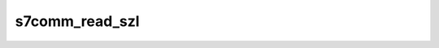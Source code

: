 .. _ref_logs_s7comm_read_szl:

s7comm_read_szl
---------------
.. list-table::
   :header-rows: 1
   :class: longtable
   :widths: 1 3

   * - Field (Type)
     - Source
     - Description

   * - ``ts`` (time)
     - site/packages/corelight/packages/zeek-plugin-s7comm/main.zeek
     - The ts information.

   * - ``uid`` (string)
     - site/packages/corelight/packages/zeek-plugin-s7comm/main.zeek
     - The uid information.

   * - ``id.orig_h`` (string - addr)
     - base
     - The originator's IP address.

   * - ``id.orig_p`` (integer - port)
     - base
     - The originator's port number.

   * - ``id.resp_h`` (string - addr)
     - base
     - The responder's IP address.

   * - ``id.resp_p`` (integer - port)
     - base
     - The responder's port number.

   * - ``id.orig_ep_status`` (string)
     - site/packages/customer-bundle/packages/Zeek-Endpoint-Enrichment/id-logs.zeek
     - The id.orig_ep_status information.

   * - ``id.orig_ep_uid`` (string)
     - site/packages/customer-bundle/packages/Zeek-Endpoint-Enrichment/id-logs.zeek
     - The id.orig_ep_uid information.

   * - ``id.orig_ep_cid`` (string)
     - site/packages/customer-bundle/packages/Zeek-Endpoint-Enrichment/id-logs.zeek
     - The id.orig_ep_cid information.

   * - ``id.orig_ep_source`` (string)
     - site/packages/customer-bundle/packages/Zeek-Endpoint-Enrichment/id-logs.zeek
     - The id.orig_ep_source information.

   * - ``id.resp_ep_status`` (string)
     - site/packages/customer-bundle/packages/Zeek-Endpoint-Enrichment/id-logs.zeek
     - The id.resp_ep_status information.

   * - ``id.resp_ep_uid`` (string)
     - site/packages/customer-bundle/packages/Zeek-Endpoint-Enrichment/id-logs.zeek
     - The id.resp_ep_uid information.

   * - ``id.resp_ep_cid`` (string)
     - site/packages/customer-bundle/packages/Zeek-Endpoint-Enrichment/id-logs.zeek
     - The id.resp_ep_cid information.

   * - ``id.resp_ep_source`` (string)
     - site/packages/customer-bundle/packages/Zeek-Endpoint-Enrichment/id-logs.zeek
     - The id.resp_ep_source information.

   * - ``id.vlan`` (integer - int)
     - site/packages/customer-bundle/packages/log-add-vlan-everywhere/main.zeek
     - The VLAN that the connection is seen on.

   * - ``id.vlan_inner`` (integer - int)
     - site/packages/customer-bundle/packages/log-add-vlan-everywhere/main.zeek
     - The inner VLAN tag for stacked VLAN tags.

   * - ``is_orig`` (boolean - bool)
     - site/packages/corelight/packages/zeek-plugin-s7comm/main.zeek
     - The is_orig information.

   * - ``pdu_reference`` (integer - count)
     - site/packages/corelight/packages/zeek-plugin-s7comm/main.zeek
     - The pdu_reference information.

   * - ``method`` (string)
     - site/packages/corelight/packages/zeek-plugin-s7comm/main.zeek
     - The method information.

   * - ``szl_id`` (string)
     - site/packages/corelight/packages/zeek-plugin-s7comm/main.zeek
     - The szl_id information.

   * - ``szl_id_name`` (string)
     - site/packages/corelight/packages/zeek-plugin-s7comm/main.zeek
     - The szl_id_name information.

   * - ``szl_index`` (string)
     - site/packages/corelight/packages/zeek-plugin-s7comm/main.zeek
     - The szl_index information.

   * - ``return_code`` (string)
     - site/packages/corelight/packages/zeek-plugin-s7comm/main.zeek
     - The return_code information.

   * - ``return_code_name`` (string)
     - site/packages/corelight/packages/zeek-plugin-s7comm/main.zeek
     - The return_code_name information.
